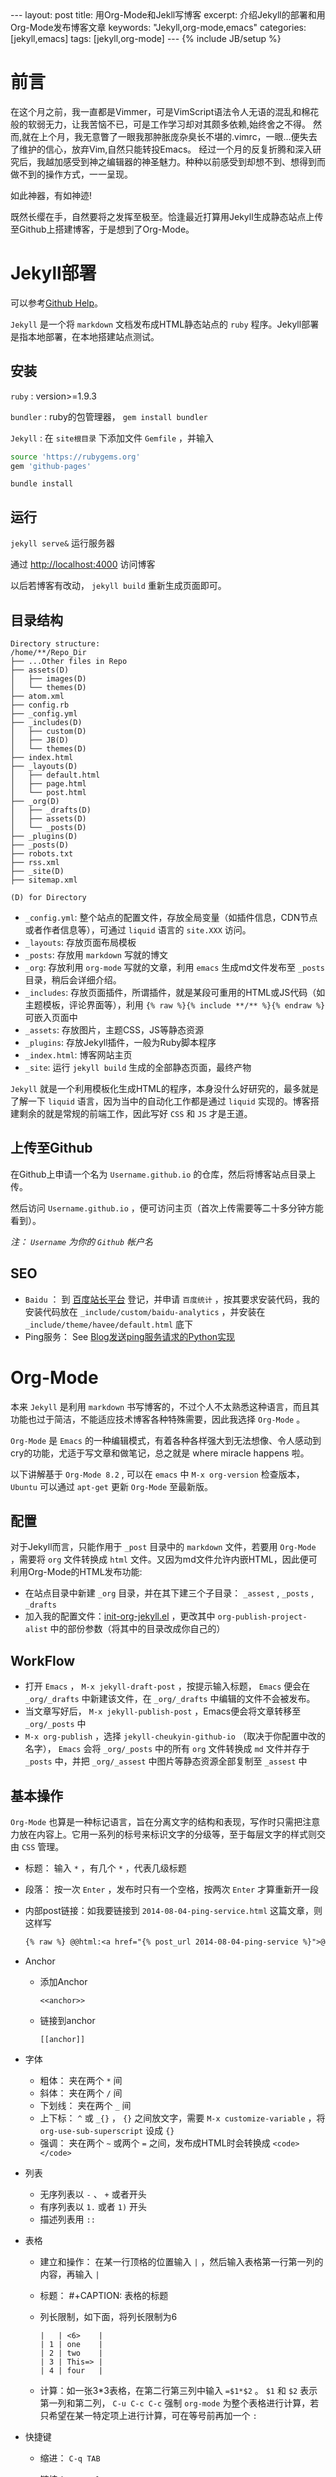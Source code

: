#+BEGIN_HTML
---
layout: post
title: 用Org-Mode和Jekll写博客
excerpt: 介绍Jekyll的部署和用Org-Mode发布博客文章
keywords: "Jekyll,org-mode,emacs"
categories: [jekyll,emacs]
tags: [jekyll,org-mode]
---
{% include JB/setup %}
#+END_HTML

* 前言
#+BEGIN_HTML
<!-- more-forword -->
#+END_HTML
在这个月之前，我一直都是Vimmer，可是VimScript语法令人无语的混乱和棉花般的软弱无力，让我苦恼不已，可是工作学习却对其颇多依赖,始终舍之不得。
然而,就在上个月，我无意瞥了一眼我那肿胀庞杂臭长不堪的.vimrc，一眼...便失去了维护的信心，放弃Vim,自然只能转投Emacs。
经过一个月的反复折腾和深入研究后，我越加感受到神之编辑器的神圣魅力。种种以前感受到却想不到、想得到而做不到的操作方式，一一呈现。

如此神器，有如神迹!

既然长缨在手，自然要将之发挥至极至。恰逢最近打算用Jekyll生成静态站点上传至Github上搭建博客，于是想到了Org-Mode。
#+BEGIN_HTML
<!-- more -->
#+END_HTML

* Jekyll部署
可以参考[[https://help.github.com/categories/20/articles][Github Help]]。

~Jekyll~ 是一个将 ~markdown~ 文档发布成HTML静态站点的 ~ruby~ 程序。Jekyll部署是指本地部署，在本地搭建站点测试。

** 安装
 ~ruby~ : version>=1.9.3

 ~bundler~ : ruby的包管理器， ~gem install bundler~

 ~Jekyll~ : 在 ~site根目录~ 下添加文件 ~Gemfile~ ，并输入
#+BEGIN_SRC sh
source 'https://rubygems.org'
gem 'github-pages'
#+END_SRC
~bundle install~

** 运行
~jekyll serve&~ 运行服务器

通过 [[http://localhost:4000]] 访问博客

以后若博客有改动， ~jekyll build~ 重新生成页面即可。

** 目录结构

#+BEGIN_COMMENT

#+BEGIN_SRC sh :results output :eval no-export :exports result 
echo "Directory structure:"
tree  -L 2 ~/Cheukyin.github.io
#+END_SRC
#+END_COMMENT

#+RESULTS:
#+begin_src text
Directory structure:
/home/**/Repo_Dir
├── ...Other files in Repo
├── assets(D)
│   ├── images(D)
│   └── themes(D)
├── atom.xml
├── config.rb
├── _config.yml
├── _includes(D)
│   ├── custom(D)
│   ├── JB(D)
│   └── themes(D)
├── index.html
├── _layouts(D)
│   ├── default.html
│   ├── page.html
│   └── post.html
├── _org(D)
│   ├── _drafts(D)
│   ├── assets(D)
│   └── _posts(D)
├── _plugins(D)
├── _posts(D)
├── robots.txt
├── rss.xml
├── _site(D)
├── sitemap.xml
#+end_src

~(D) for Directory~

- ~_config.yml~: 整个站点的配置文件，存放全局变量（如插件信息，CDN节点或者作者信息等），可通过 ~liquid~ 语言的 ~site.XXX~ 访问。
- ~_layouts~: 存放页面布局模板
- ~_posts~: 存放用 ~markdown~ 写就的博文
- ~_org~: 存放利用 ~org-mode~ 写就的文章，利用 ~emacs~ 生成md文件发布至 ~_posts~ 目录，稍后会详细介绍。
- ~_includes~: 存放页面插件，所谓插件，就是某段可重用的HTML或JS代码（如主题模板，评论界面等），利用 ~{% raw %}{% include **/** %}{% endraw %}~ 可嵌入页面中
- ~_assets~: 存放图片，主题CSS，JS等静态资源
- ~_plugins~: 存放Jekyll插件，一般为Ruby脚本程序
- ~_index.html~: 博客网站主页
- ~_site~: 运行 ~jekyll build~ 生成的全部静态页面，最终产物


 ~Jekyll~ 就是一个利用模板化生成HTML的程序，本身没什么好研究的，最多就是了解一下 ~liquid~ 语言，因为当中的自动化工作都是通过 ~liquid~ 实现的。博客搭建剩余的就是常规的前端工作，因此写好 ~CSS~ 和 ~JS~ 才是王道。

** 上传至Github
在Github上申请一个名为 ~Username.github.io~ 的仓库，然后将博客站点目录上传。

然后访问 ~Username.github.io~ ，便可访问主页（首次上传需要等二十多分钟方能看到）。

/注： ~Username~ 为你的 ~Github~ 帐户名/

** SEO
- ~Baidu~ ： 到 [[http://zhanzhang.baidu.com/][百度站长平台]] 登记，并申请 ~百度统计~ ，按其要求安装代码，我的安装代码放在 ~_include/custom/baidu-analytics~ ，并安装在 ~_include/theme/havee/default.html~ 底下
- Ping服务： See @@html:<a href="{% post_url 2014-08-04-ping-service %}">@@Blog发送ping服务请求的Python实现@@html:</a>@@ 

* Org-Mode
本来 ~Jekyll~ 是利用 ~markdown~ 书写博客的，不过个人不太熟悉这种语言，而且其功能也过于简洁，不能适应技术博客各种特殊需要，因此我选择 ~Org-Mode~ 。

 ~Org-Mode~ 是 ~Emacs~ 的一种编辑模式，有着各种各样强大到无法想像、令人感动到cry的功能，尤适于写文章和做笔记，总之就是 where miracle happens 啦。

以下讲解基于 ~Org-Mode 8.2~ , 可以在 ~emacs~ 中 ~M-x org-version~ 检查版本， ~Ubuntu~ 可以通过 ~apt-get~ 更新 ~Org-Mode~ 至最新版。

** 配置
对于Jekyll而言，只能作用于 ~_post~ 目录中的 ~markdown~ 文件，若要用 ~Org-Mode~ ，需要将 ~org~ 文件转换成 ~html~ 文件。又因为md文件允许内嵌HTML，因此便可利用Org-Mode的HTML发布功能:
+ 在站点目录中新建 ~_org~ 目录，并在其下建三个子目录： ~_assest~ , ~_posts~ , ~_drafts~ 
+ 加入我的配置文件：[[https://github.com/Cheukyin/.emacs.d/blob/master/init-org-jekyll.el][init-org-jekyll.el]] ，更改其中 ~org-publish-project-alist~ 中的部份参数（将其中的目录改成你自己的）

** WorkFlow
- 打开 ~Emacs~ ， ~M-x jekyll-draft-post~ ，按提示输入标题， ~Emacs~ 便会在 ~_org/_drafts~ 中新建该文件，在 ~_org/_drafts~ 中编辑的文件不会被发布。
- 当文章写好后， ~M-x jekyll-publish-post~ ，Emacs便会将文章转移至 ~_org/_posts~ 中
- ~M-x org-publish~ ，选择 ~jekyll-cheukyin-github-io~ （取决于你配置中改的名字）， ~Emacs~ 会将 ~_org/_posts~ 中的所有 ~org~ 文件转换成 ~md~ 文件并存于 ~_posts~ 中，并把 ~_org/_assest~ 中图片等静态资源全部复制至 ~_assest~ 中

** 基本操作
 ~Org-Mode~ 也算是一种标记语言，旨在分离文字的结构和表现，写作时只需把注意力放在内容上。它用一系列的标号来标识文字的分级等，至于每层文字的样式则交由 ~CSS~ 管理。

- 标题： 输入 ~*~ ，有几个 ~*~ ，代表几级标题
- 段落： 按一次 ~Enter~ ，发布时只有一个空格，按两次 ~Enter~ 才算重新开一段
- 内部post链接：如我要链接到 ~2014-08-04-ping-service.html~ 这篇文章，则这样写
	#+begin_src org
	{% raw %} @@html:<a href="{% post_url 2014-08-04-ping-service %}">@@Blog发送ping服务请求的Python实现@@html:</a>@@ {% endraw %}
	#+end_src
- Anchor
  - 添加Anchor
	#+begin_example 
      <<anchor>>
    #+end_example
  - 链接到anchor
	#+begin_example 
	  [[anchor]]
    #+end_example
    
- 字体
  - 粗体： 夹在两个 ~*~ 间
  - 斜体： 夹在两个 ~/~ 间
  - 下划线： 夹在两个 ~_~ 间
  - 上下标：  ~^~ 或 ~_{}~ ， ~{}~ 之间放文字，需要 ~M-x customize-variable~ ，将 ~org-use-sub-superscript~ 设成 ~{}~
  - 强调： 夹在两个 =~= 或两个 ~=~ 之间，发布成HTML时会转换成 ~<code></code>~
- 列表
  - 无序列表以 ~-~ 、 ~+~ 或者开头
  - 有序列表以 ~1.~ 或者 ~1)~ 开头
  - 描述列表用 ~::~
- 表格
  - 建立和操作： 在某一行顶格的位置输入 ~|~ ，然后输入表格第一行第一列的内容，再输入 ~|~
  - 标题： #+CAPTION: 表格的标题
  - 列长限制，如下面，将列长限制为6
	#+begin_src text
    |   | <6>    |
	| 1 | one    |
	| 2 | two    |
	| 3 | This=> |
	| 4 | four   |
    #+end_src
  - 计算：如一张3*3表格，在第二行第三列中输入 ~=$1*$2~ 。 ~$1~ 和 ~$2~ 表示第一列和第二列， ~C-u C-c C-c~ 强制 ~org-mode~ 为整个表格进行计算，若只希望在某一特定项上进行计算，可在等号前再加一个 ~:~ 
- 快捷键
  - 缩进： ~C-q TAB~
  - 链接： ~C-c C-l~
  - 折叠
    | S-TAB | 循环切换整个文档的大纲状态  |
    | TAB   | 循环切换光标所在的大纲状态  |
  - 大纲或者列表之间移动
    | C-c C-n/p | 移动到下上一个标题(不断标题是哪一级) |
    | C-c C-f/b | 移动到同一级别的下/上标题            |
    | C-c C-u   | 跳到上一级标题                       |
    | C-c C-j   | 切换到大纲预览状态                   |
  - 基于大纲/标题的编辑
    | M-RET          | 插入一个同级别的标题                               |
    | M-S-RET        | 插入一个同级别的TODO标题                           |
    | M-LEFT/RIGHT   | 将当前标题升/降级                                  |
    | M-S-LEFT/RIGHT | 将子树升/降级                                      |
    | M-S-UP/DOWN    | 将子树上/下移动                                    |
    | C-c *          | 将本行设为标题或者正文                             |
    | C-c C-w        | 将子树或者区域移动到另一个标题处(跨缓冲区)         |
    | C-c C-x b      | 在新缓冲区显示当前分支                             |
    | C-c /          | 只列出包含搜索结果的大纲，并高亮，支持多种搜索方式 |
    | - or +         | 更改列表序号样式                                   |
  - 表格
    - 整体区域
      | C-c 竖线 | 创建或者转化成表格               |
      | C-c C-c  | 调整表格，不移动光标，并计算公式 |
      | TAB      | 移动到下一区域，必要时新建一行   |
      | S-TAB    | 移动到上一区域                   |
      | RET      | 移动到下一行，必要时新建一行     |
    - 编辑行和列
      | M-LEFT/RIGHT   | 移动列                           |
      | M-UP/DOWN      | 移动行                           |
      | M-S-LEFT/RIGHT | 删除/插入列                      |
      | M-S-UP/DOWN    | 删除/插入行                      |
      | C-c -          | 添加水平分割线                   |
      | C-c RET        | 添加水平分割线并跳到下一行       |
      | C-c ^          | 根据当前列排序，可以选择排序方式 |

** Org-Babel
 ~Babel~ ，即巴别塔，圣经所载，巴别塔若要完工，需各种语言互通。因此， ~Org-Babel~ 的作用便在于是各种编程语言和谐协调地运作于同一篇文档中，即 ~Literate Programming~ （文学化编程）。

 ~Org-babel~ 的工作方式很简单，在 ~Org-Mode~ 中嵌入相应语言的代码，然后 ~C-c C-c~ ，Emacs便会调用相关的interpreter执行代码，并按照用户要求的格式生成结果，而且不同语言的代码的执行结果可以互为输入，实是写报告、写文档、居家旅行、杀人放火的必备良方。

因此，上帝禁止巴别塔建成了，在Org-Mode里！

就如上文的目录结构图便是在博文的org文件中嵌入 ~shell~ 命令 ~tree~ ，指定发布html是只输出结果而得到的。
#+begin_example 
#+BEGIN_SRC sh :results output :eval no-export :exports result 
echo "Directory structure:"
tree  -L 2 ~/Cheukyin.github.io
#+END_SRC
#+end_example

Org-babel支持的语言可以在 ~/usr/share/emacs/site-lisp/org-mode/ob-*~ 下看到。

想要添加语言，可以修改变量 ~org-babel-load-languages~ 

常用参数：
-  ~:exports~  result | code | both | none
-  ~:var~  varname=value 代码中可用的变量
-  ~:eval~  no-export | 不设置
-  ~:result~  output | value

* 有待深究 
- [ ] 图片插入
- [ ] 公式插入
- [ ] SEO
- [ ] 改进post页面，添加固定侧栏Catorgories等
- [ ] 添加跟随页面移动、可弹出的Table Of Contents
- [ ] eim改进，或寻找更好输入法
- [ ] 代码块输出html颜色改进
- [ ] C/C++代码块问题解决
  - [ ] 颜色不能输出
  - [ ] org-edit-src-code后无法退出